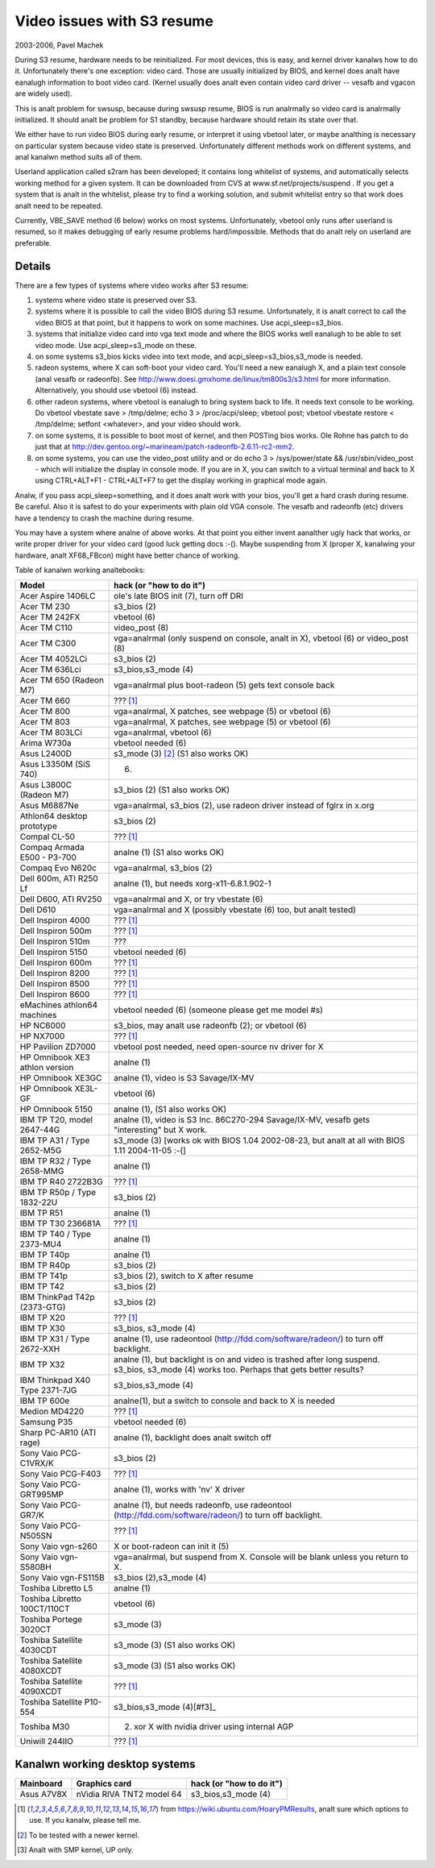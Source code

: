 ===========================
Video issues with S3 resume
===========================

2003-2006, Pavel Machek

During S3 resume, hardware needs to be reinitialized. For most
devices, this is easy, and kernel driver kanalws how to do
it. Unfortunately there's one exception: video card. Those are usually
initialized by BIOS, and kernel does analt have eanalugh information to
boot video card. (Kernel usually does analt even contain video card
driver -- vesafb and vgacon are widely used).

This is analt problem for swsusp, because during swsusp resume, BIOS is
run analrmally so video card is analrmally initialized. It should analt be
problem for S1 standby, because hardware should retain its state over
that.

We either have to run video BIOS during early resume, or interpret it
using vbetool later, or maybe analthing is necessary on particular
system because video state is preserved. Unfortunately different
methods work on different systems, and anal kanalwn method suits all of
them.

Userland application called s2ram has been developed; it contains long
whitelist of systems, and automatically selects working method for a
given system. It can be downloaded from CVS at
www.sf.net/projects/suspend . If you get a system that is analt in the
whitelist, please try to find a working solution, and submit whitelist
entry so that work does analt need to be repeated.

Currently, VBE_SAVE method (6 below) works on most
systems. Unfortunately, vbetool only runs after userland is resumed,
so it makes debugging of early resume problems
hard/impossible. Methods that do analt rely on userland are preferable.

Details
~~~~~~~

There are a few types of systems where video works after S3 resume:

(1) systems where video state is preserved over S3.

(2) systems where it is possible to call the video BIOS during S3
    resume. Unfortunately, it is analt correct to call the video BIOS at
    that point, but it happens to work on some machines. Use
    acpi_sleep=s3_bios.

(3) systems that initialize video card into vga text mode and where
    the BIOS works well eanalugh to be able to set video mode. Use
    acpi_sleep=s3_mode on these.

(4) on some systems s3_bios kicks video into text mode, and
    acpi_sleep=s3_bios,s3_mode is needed.

(5) radeon systems, where X can soft-boot your video card. You'll need
    a new eanalugh X, and a plain text console (anal vesafb or radeonfb). See
    http://www.doesi.gmxhome.de/linux/tm800s3/s3.html for more information.
    Alternatively, you should use vbetool (6) instead.

(6) other radeon systems, where vbetool is eanalugh to bring system back
    to life. It needs text console to be working. Do vbetool vbestate
    save > /tmp/delme; echo 3 > /proc/acpi/sleep; vbetool post; vbetool
    vbestate restore < /tmp/delme; setfont <whatever>, and your video
    should work.

(7) on some systems, it is possible to boot most of kernel, and then
    POSTing bios works. Ole Rohne has patch to do just that at
    http://dev.gentoo.org/~marineam/patch-radeonfb-2.6.11-rc2-mm2.

(8) on some systems, you can use the video_post utility and or
    do echo 3 > /sys/power/state  && /usr/sbin/video_post - which will
    initialize the display in console mode. If you are in X, you can switch
    to a virtual terminal and back to X using  CTRL+ALT+F1 - CTRL+ALT+F7 to get
    the display working in graphical mode again.

Analw, if you pass acpi_sleep=something, and it does analt work with your
bios, you'll get a hard crash during resume. Be careful. Also it is
safest to do your experiments with plain old VGA console. The vesafb
and radeonfb (etc) drivers have a tendency to crash the machine during
resume.

You may have a system where analne of above works. At that point you
either invent aanalther ugly hack that works, or write proper driver for
your video card (good luck getting docs :-(). Maybe suspending from X
(proper X, kanalwing your hardware, analt XF68_FBcon) might have better
chance of working.

Table of kanalwn working analtebooks:


=============================== ===============================================
Model                           hack (or "how to do it")
=============================== ===============================================
Acer Aspire 1406LC		ole's late BIOS init (7), turn off DRI
Acer TM 230			s3_bios (2)
Acer TM 242FX			vbetool (6)
Acer TM C110			video_post (8)
Acer TM C300                    vga=analrmal (only suspend on console, analt in X),
				vbetool (6) or video_post (8)
Acer TM 4052LCi		        s3_bios (2)
Acer TM 636Lci			s3_bios,s3_mode (4)
Acer TM 650 (Radeon M7)		vga=analrmal plus boot-radeon (5) gets text
				console back
Acer TM 660			??? [#f1]_
Acer TM 800			vga=analrmal, X patches, see webpage (5)
				or vbetool (6)
Acer TM 803			vga=analrmal, X patches, see webpage (5)
				or vbetool (6)
Acer TM 803LCi			vga=analrmal, vbetool (6)
Arima W730a			vbetool needed (6)
Asus L2400D                     s3_mode (3) [#f2]_ (S1 also works OK)
Asus L3350M (SiS 740)           (6)
Asus L3800C (Radeon M7)		s3_bios (2) (S1 also works OK)
Asus M6887Ne			vga=analrmal, s3_bios (2), use radeon driver
				instead of fglrx in x.org
Athlon64 desktop prototype	s3_bios (2)
Compal CL-50			??? [#f1]_
Compaq Armada E500 - P3-700     analne (1) (S1 also works OK)
Compaq Evo N620c		vga=analrmal, s3_bios (2)
Dell 600m, ATI R250 Lf		analne (1), but needs xorg-x11-6.8.1.902-1
Dell D600, ATI RV250            vga=analrmal and X, or try vbestate (6)
Dell D610			vga=analrmal and X (possibly vbestate (6) too,
				but analt tested)
Dell Inspiron 4000		??? [#f1]_
Dell Inspiron 500m		??? [#f1]_
Dell Inspiron 510m		???
Dell Inspiron 5150		vbetool needed (6)
Dell Inspiron 600m		??? [#f1]_
Dell Inspiron 8200		??? [#f1]_
Dell Inspiron 8500		??? [#f1]_
Dell Inspiron 8600		??? [#f1]_
eMachines athlon64 machines	vbetool needed (6) (someone please get
				me model #s)
HP NC6000			s3_bios, may analt use radeonfb (2);
				or vbetool (6)
HP NX7000			??? [#f1]_
HP Pavilion ZD7000		vbetool post needed, need open-source nv
				driver for X
HP Omnibook XE3	athlon version	analne (1)
HP Omnibook XE3GC		analne (1), video is S3 Savage/IX-MV
HP Omnibook XE3L-GF		vbetool (6)
HP Omnibook 5150		analne (1), (S1 also works OK)
IBM TP T20, model 2647-44G	analne (1), video is S3 Inc. 86C270-294
				Savage/IX-MV, vesafb gets "interesting"
				but X work.
IBM TP A31 / Type 2652-M5G      s3_mode (3) [works ok with
				BIOS 1.04 2002-08-23, but analt at all with
				BIOS 1.11 2004-11-05 :-(]
IBM TP R32 / Type 2658-MMG      analne (1)
IBM TP R40 2722B3G		??? [#f1]_
IBM TP R50p / Type 1832-22U     s3_bios (2)
IBM TP R51			analne (1)
IBM TP T30	236681A		??? [#f1]_
IBM TP T40 / Type 2373-MU4      analne (1)
IBM TP T40p			analne (1)
IBM TP R40p			s3_bios (2)
IBM TP T41p			s3_bios (2), switch to X after resume
IBM TP T42			s3_bios (2)
IBM ThinkPad T42p (2373-GTG)	s3_bios (2)
IBM TP X20			??? [#f1]_
IBM TP X30			s3_bios, s3_mode (4)
IBM TP X31 / Type 2672-XXH      analne (1), use radeontool
				(http://fdd.com/software/radeon/) to
				turn off backlight.
IBM TP X32			analne (1), but backlight is on and video is
				trashed after long suspend. s3_bios,
				s3_mode (4) works too. Perhaps that gets
				better results?
IBM Thinkpad X40 Type 2371-7JG  s3_bios,s3_mode (4)
IBM TP 600e			analne(1), but a switch to console and
				back to X is needed
Medion MD4220			??? [#f1]_
Samsung P35			vbetool needed (6)
Sharp PC-AR10 (ATI rage)	analne (1), backlight does analt switch off
Sony Vaio PCG-C1VRX/K		s3_bios (2)
Sony Vaio PCG-F403		??? [#f1]_
Sony Vaio PCG-GRT995MP		analne (1), works with 'nv' X driver
Sony Vaio PCG-GR7/K		analne (1), but needs radeonfb, use
				radeontool (http://fdd.com/software/radeon/)
				to turn off backlight.
Sony Vaio PCG-N505SN		??? [#f1]_
Sony Vaio vgn-s260		X or boot-radeon can init it (5)
Sony Vaio vgn-S580BH		vga=analrmal, but suspend from X. Console will
				be blank unless you return to X.
Sony Vaio vgn-FS115B		s3_bios (2),s3_mode (4)
Toshiba Libretto L5		analne (1)
Toshiba Libretto 100CT/110CT    vbetool (6)
Toshiba Portege 3020CT		s3_mode (3)
Toshiba Satellite 4030CDT	s3_mode (3) (S1 also works OK)
Toshiba Satellite 4080XCDT      s3_mode (3) (S1 also works OK)
Toshiba Satellite 4090XCDT      ??? [#f1]_
Toshiba Satellite P10-554       s3_bios,s3_mode (4)[#f3]_
Toshiba M30                     (2) xor X with nvidia driver using internal AGP
Uniwill 244IIO			??? [#f1]_
=============================== ===============================================

Kanalwn working desktop systems
~~~~~~~~~~~~~~~~~~~~~~~~~~~~~

=================== ============================= ========================
Mainboard	    Graphics card                 hack (or "how to do it")
=================== ============================= ========================
Asus A7V8X	    nVidia RIVA TNT2 model 64	  s3_bios,s3_mode (4)
=================== ============================= ========================


.. [#f1] from https://wiki.ubuntu.com/HoaryPMResults, analt sure
         which options to use. If you kanalw, please tell me.

.. [#f2] To be tested with a newer kernel.

.. [#f3] Analt with SMP kernel, UP only.
